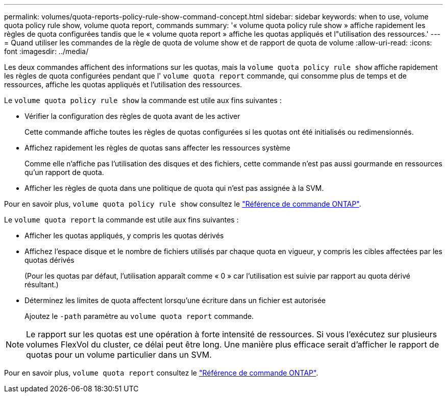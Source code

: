 ---
permalink: volumes/quota-reports-policy-rule-show-command-concept.html 
sidebar: sidebar 
keywords: when to use, volume quota policy rule show, volume quota report, commands 
summary: '« volume quota policy rule show » affiche rapidement les règles de quota configurées tandis que le « volume quota report » affiche les quotas appliqués et l"utilisation des ressources.' 
---
= Quand utiliser les commandes de la règle de quota de volume show et de rapport de quota de volume
:allow-uri-read: 
:icons: font
:imagesdir: ../media/


[role="lead"]
Les deux commandes affichent des informations sur les quotas, mais la `volume quota policy rule show` affiche rapidement les règles de quota configurées pendant que l' `volume quota report` commande, qui consomme plus de temps et de ressources, affiche les quotas appliqués et l'utilisation des ressources.

Le `volume quota policy rule show` la commande est utile aux fins suivantes :

* Vérifier la configuration des règles de quota avant de les activer
+
Cette commande affiche toutes les règles de quotas configurées si les quotas ont été initialisés ou redimensionnés.

* Affichez rapidement les règles de quotas sans affecter les ressources système
+
Comme elle n'affiche pas l'utilisation des disques et des fichiers, cette commande n'est pas aussi gourmande en ressources qu'un rapport de quota.

* Afficher les règles de quota dans une politique de quota qui n'est pas assignée à la SVM.


Pour en savoir plus, `volume quota policy rule show` consultez le link:https://docs.netapp.com/us-en/ontap-cli/volume-quota-policy-rule-show.html["Référence de commande ONTAP"^].

Le `volume quota report` la commande est utile aux fins suivantes :

* Afficher les quotas appliqués, y compris les quotas dérivés
* Affichez l'espace disque et le nombre de fichiers utilisés par chaque quota en vigueur, y compris les cibles affectées par les quotas dérivés
+
(Pour les quotas par défaut, l'utilisation apparaît comme « 0 » car l'utilisation est suivie par rapport au quota dérivé résultant.)

* Déterminez les limites de quota affectent lorsqu'une écriture dans un fichier est autorisée
+
Ajoutez le `-path` paramètre au `volume quota report` commande.



[NOTE]
====
Le rapport sur les quotas est une opération à forte intensité de ressources. Si vous l'exécutez sur plusieurs volumes FlexVol du cluster, ce délai peut être long. Une manière plus efficace serait d'afficher le rapport de quotas pour un volume particulier dans un SVM.

====
Pour en savoir plus, `volume quota report` consultez le link:https://docs.netapp.com/us-en/ontap-cli/volume-quota-report.html["Référence de commande ONTAP"^].
